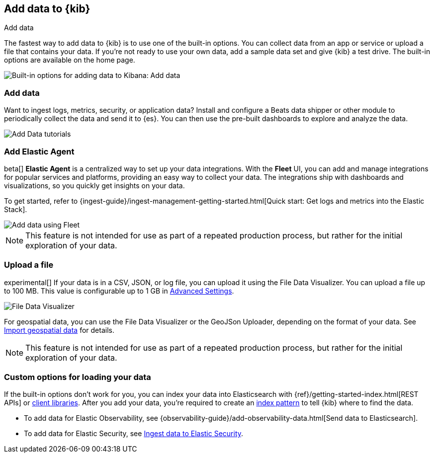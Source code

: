 [[connect-to-elasticsearch]]
== Add data to {kib}
++++
<titleabbrev>Add data</titleabbrev>
++++

The fastest way to add data to {kib} is to use one of the built-in options.
You can collect data from an app or service
or upload a file that contains your data.  If you're not ready to use your own data,
add a sample data set and give {kib} a test drive.
The built-in options are available on the home page.

[role="screenshot"]
image::images/add-data-home.png[Built-in options for adding data to Kibana:  Add data, Add Elastic Agent, Upload a file]

[float]
[[add-data-tutorial-kibana]]
===  Add data

Want to ingest logs, metrics, security, or application data?
Install and configure a Beats data shipper or other module to periodically collect the data
and send it to {es}. You can then use the pre-built dashboards to explore and analyze the data.

[role="screenshot"]
image::images/add-data-tutorials.png[Add Data tutorials]

[discrete]
=== Add Elastic Agent

beta[] *Elastic Agent* is a centralized way to set up your data integrations.
With the *Fleet* UI, you can add
and manage integrations for popular services and platforms, providing
an easy way to collect your data. The integrations
ship with dashboards and visualizations,
so you quickly get insights on your data.

To get started, refer to
{ingest-guide}/ingest-management-getting-started.html[Quick start: Get logs and metrics into the Elastic Stack].

[role="screenshot"]
image::images/add-data-fleet.png[Add data using Fleet]

NOTE: This feature is not intended for use as part of a
repeated production process, but rather for the initial exploration of your data.

[discrete]
[[upload-data-kibana]]
=== Upload a file

experimental[] If your data is in a CSV, JSON, or log file, you can upload it using the File
Data Visualizer. You can upload a file up to 100 MB. This value is configurable up to 1 GB in
<<kibana-ml-settings, Advanced Settings>>.

[role="screenshot"]
image::images/add-data-fv.png[File Data Visualizer]

For geospatial data, you can use the File Data Visualizer or the
GeoJSon Uploader, depending on the format of your data.  See
<<import-geospatial-data, Import geospatial data>> for details.

NOTE: This feature is not intended for use as part of a
repeated production process, but rather for the initial exploration of your data.


[discrete]
=== Custom options for loading your data

If the built-in options don't work for you, you can index your
data into Elasticsearch with {ref}/getting-started-index.html[REST APIs]
or https://www.elastic.co/guide/en/elasticsearch/client/index.html[client libraries].
After you add your data, you're required to create an <<index-patterns,index pattern>> to tell
{kib} where to find the data.

* To add data for Elastic Observability, see {observability-guide}/add-observability-data.html[Send data to Elasticsearch].
* To add data for Elastic Security, see https://www.elastic.co/guide/en/security/current/ingest-data.html[Ingest data to Elastic Security].
